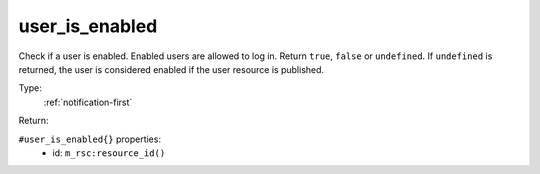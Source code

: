 .. _user_is_enabled:

user_is_enabled
^^^^^^^^^^^^^^^

Check if a user is enabled. Enabled users are allowed to log in. 
Return ``true``, ``false`` or ``undefined``. If ``undefined`` is returned, 
the user is considered enabled if the user resource is published. 


Type: 
    :ref:`notification-first`

Return: 
    

``#user_is_enabled{}`` properties:
    - id: ``m_rsc:resource_id()``
